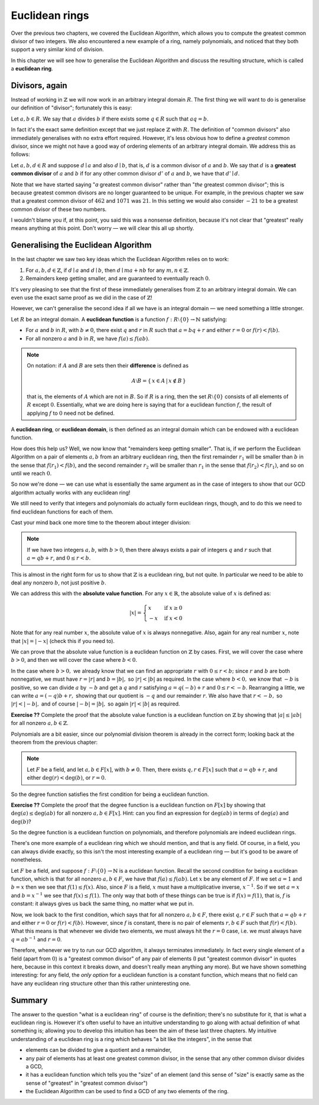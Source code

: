 Euclidean rings
===============

Over the previous two chapters, we covered the Euclidean Algorithm, which
allows you to compute the greatest common divisor of two integers. We also
encountered a new example of a ring, namely polynomials, and noticed that they
both support a very similar kind of division.

In this chapter we will see how to generalise the Euclidean Algorithm and
discuss the resulting structure, which is called a **euclidean ring**.

Divisors, again
---------------

Instead of working in :math:`\mathbb{Z}` we will now work in an arbitrary
integral domain :math:`R`. The first thing we will want to do is generalise our
definition of "divisor"; fortunately this is easy:

Let :math:`a, b \in R`. We say that :math:`a` divides :math:`b` if there exists
some :math:`q \in R` such that :math:`aq = b`.

In fact it's the exact same definition except that we just replace
:math:`\mathbb{Z}` with :math:`R`. The definition of "common divisors" also
immediately generalises with no extra effort required. However, it's less
obvious how to define a *greatest* common divisor, since we might not have a
good way of ordering elements of an arbitrary integral domain. We address this
as follows:

Let :math:`a, b, d \in R` and suppose :math:`d \mid a` and also :math:`d \mid
b`, that is, :math:`d` is a common divisor of :math:`a` and :math:`b`. We say
that :math:`d` is a **greatest common divisor** of :math:`a` and :math:`b` if
for any other common divisor :math:`d'` of :math:`a` and :math:`b`, we have
that :math:`d' \mid d`.

Note that we have started saying "*a* greatest common divisor" rather than
"*the* greatest common divisor"; this is because greatest common divisors are
no longer guaranteed to be unique. For example, in the previous chapter we saw
that a greatest common divisor of :math:`462` and :math:`1071` was :math:`21`.
In this setting we would also consider :math:`-21` to be a greatest common
divisor of these two numbers.

I wouldn't blame you if, at this point, you said this was a nonsense
definition, because it's not clear that "greatest" really means anything at
this point. Don't worry — we will clear this all up shortly.

Generalising the Euclidean Algorithm
------------------------------------

In the last chapter we saw two key ideas which the Euclidean Algorithm relies
on to work:

1. For :math:`a, b, d \in \mathbb{Z}`, if :math:`d \mid a` and :math:`d \mid b`,
   then :math:`d \mid ma + nb` for any :math:`m, n \in \mathbb{Z}`.
2. Remainders keep getting smaller, and are guaranteed to eventually reach
   :math:`0`.

It's very pleasing to see that the first of these immediately generalises from
:math:`\mathbb{Z}` to an arbitrary integral domain. We can even use the exact
same proof as we did in the case of :math:`\mathbb{Z}`!

However, we can't generalise the second idea if all we have is an integral
domain — we need something a little stronger.

Let :math:`R` be an integral domain. A **euclidean function** is a function
:math:`f : R \setminus \{ 0 \} \rightarrow \mathbb{N}` satisfying:

* For :math:`a` and :math:`b` in :math:`R`, with :math:`b \neq 0`, there exist
  :math:`q` and :math:`r` in :math:`R` such that :math:`a = bq + r` and either
  :math:`r = 0` or :math:`f(r) < f(b)`.
* For all nonzero :math:`a` and :math:`b` in :math:`R`, we have :math:`f(a)
  \leq f(ab)`.

.. note::
  On notation: if :math:`A` and :math:`B` are sets then their **difference** is
  defined as

  .. math::
    A \setminus B = \{\, x \in A \,|\, x \notin B \,\}

  that is, the elements of :math:`A` which are not in :math:`B`. So if :math:`R`
  is a ring, then the set :math:`R \setminus \{0\}` consists of all elements of
  :math:`R` except :math:`0`. Essentially, what we are doing here is saying that
  for a euclidean function :math:`f`, the result of applying :math:`f` to
  :math:`0` need not be defined.

A **euclidean ring**, or **euclidean domain**, is then defined as an integral
domain which can be endowed with a euclidean function.

How does this help us? Well, we now know that "remainders keep getting
smaller". That is, if we perform the Euclidean Algorithm on a pair of elements
:math:`a, b` from an arbitrary euclidean ring, then the first remainder
:math:`r_1` will be smaller than :math:`b` in the sense that :math:`f(r_1) <
f(b)`, and the second remainder :math:`r_2` will be smaller than :math:`r_1` in
the sense that :math:`f(r_2) < f(r_1)`, and so on until we reach :math:`0`.

So now we're done — we can use what is essentially the same argument as in the
case of integers to show that our GCD algorithm actually works with any
euclidean ring!

We still need to verify that integers and polynomials do actually form
euclidean rings, though, and to do this we need to find euclidean functions for
each of them.

Cast your mind back one more time to the theorem about integer division:

.. note::
  If we have two integers :math:`a, b`, with :math:`b > 0`, then there always
  exists a pair of integers :math:`q` and :math:`r` such that :math:`a = qb +
  r`, and :math:`0 \leq r < b`.

This is almost in the right form for us to show that :math:`\mathbb{Z}` is a
euclidean ring, but not quite. In particular we need to be able to deal any
nonzero :math:`b`, not just positive :math:`b`.

We can address this with the **absolute value function**. For any :math:`x \in
\mathbb{R}`, the absolute value of :math:`x` is defined as:

.. math::
  \lvert x \rvert = \begin{cases}
                      x  & \mathrm{if} \; x \geq 0 \\
                      -x & \mathrm{if} \; x < 0
                    \end{cases}

Note that for any real number :math:`x`, the absolute value of :math:`x` is
always nonnegative. Also, again for any real number :math:`x`, note that
:math:`\lvert x \rvert = \lvert -x \rvert` (check this if you need to).

We can prove that the absolute value function is a euclidean function on
:math:`\mathbb{Z}` by cases. First, we will cover the case where :math:`b > 0`,
and then we will cover the case where :math:`b < 0`.

In the case where :math:`b > 0,` we already know that we can find an
appropriate :math:`r` with :math:`0 \leq r < b;` since :math:`r` and :math:`b`
are both nonnegative, we must have :math:`r = \lvert r \rvert` and :math:`b =
\lvert b \rvert,` so :math:`\lvert r \rvert < \lvert b \rvert` as required. In
the case where :math:`b < 0,` we know that :math:`-b` is positive, so we can
divide :math:`a` by :math:`-b` and get a :math:`q` and :math:`r` satisfying
:math:`a = q(-b) + r` and :math:`0 \leq r < -b`.  Rearranging a little, we can
write :math:`a = (-q)b + r,` showing that our quotient is :math:`-q` and our
remainder :math:`r`. We also have that :math:`r < -b,` so :math:`\lvert r
\rvert < \lvert -b \rvert,` and of course :math:`\lvert -b \rvert = \lvert b
\rvert,` so again :math:`\lvert r \rvert < \lvert b \rvert` as required.

**Exercise ??** Complete the proof that the absolute value function is a
euclidean function on :math:`\mathbb{Z}` by showing that :math:`\lvert a \rvert
\leq \lvert ab \rvert` for all nonzero :math:`a, b \in \mathbb{Z}`.

Polynomials are a bit easier, since our polynomial division theorem is already
in the correct form; looking back at the theorem from the previous chapter:

.. note::
  Let :math:`F` be a field, and let :math:`a, b \in F[x]`, with :math:`b \neq
  0`. Then, there exists :math:`q, r \in F[x]` such that :math:`a = qb + r`,
  and either :math:`\deg(r) < \deg(b)`, or :math:`r = 0`.

So the degree function satisfies the first condition for being a euclidean
function.

**Exercise ??** Complete the proof that the degree function is a euclidean
function on :math:`F[x]` by showing that :math:`\deg(a) \leq \deg(ab)` for all
nonzero :math:`a, b \in F[x]`. Hint: can you find an expression for
:math:`\deg(ab)` in terms of :math:`\deg(a)` and :math:`\deg(b)`?

So the degree function is a euclidean function on polynomials, and therefore
polynomials are indeed euclidean rings.

There's one more example of a euclidean ring which we should mention, and that
is any field. Of course, in a field, you can always divide exactly, so this
isn't the most interesting example of a euclidean ring — but it's good to be
aware of nonetheless.

Let :math:`F` be a field, and suppose :math:`f : F \setminus \{ 0 \}
\rightarrow \mathbb{N}` is a euclidean function. Recall the second condition
for being a euclidean function, which is that for all nonzero :math:`a, b \in
F`, we have that :math:`f(a) \leq f(ab)`. Let :math:`x` be any element of
:math:`F`. If we set :math:`a = 1` and :math:`b = x` then we see that
:math:`f(1) \leq f(x)`.  Also, since :math:`F` is a field, :math:`x` must have
a multiplicative inverse, :math:`x^{-1}`. So if we set :math:`a = x` and
:math:`b = x^{-1}` we see that :math:`f(x) \leq f(1)`. The only way that both
of these things can be true is if :math:`f(x) = f(1)`, that is, :math:`f` is
constant: it always gives us back the same thing, no matter what we put in.

Now, we look back to the first condition, which says that for all nonzero
:math:`a, b \in F`, there exist :math:`q, r \in F` such that :math:`a = qb + r`
and either :math:`r = 0` or :math:`f(r) < f(b)`. However, since :math:`f` is
constant, there is no pair of elements :math:`r, b \in F` such that :math:`f(r)
< f(b)`. What this means is that whenever we divide two elements, we must
always hit the :math:`r = 0` case, i.e. we must always have :math:`q = ab^{-1}`
and :math:`r = 0`.

Therefore, whenever we try to run our GCD algorithm, it always terminates
immediately. In fact every single element of a field (apart from :math:`0`) is
a "greatest common divisor" of any pair of elements (I put "greatest common
divisor" in quotes here, because in this context it breaks down, and doesn't
really mean anything any more). But we have shown something interesting: for
any field, the *only option* for a euclidean function is a constant function,
which means that no field can have any euclidean ring structure other than this
rather uninteresting one.

Summary
-------

The answer to the question "what is a euclidean ring" of course is the
definition; there's no substitute for it, that is what a euclidean ring is.
However it's often useful to have an intuitive understanding to go along with
actual definition of what something is; allowing you to develop this intuition
has been the aim of these last three chapters. My intuitive understanding of a
euclidean ring is a ring which behaves "a bit like the integers", in the sense
that

* elements can be divided to give a quotient and a remainder,
* any pair of elements has at least one greatest common divisor, in the sense
  that any other common divisor divides a GCD,
* it has a euclidean function which tells you the "size" of an element (and
  this sense of "size" is exactly same as the sense of "greatest" in "greatest
  common divisor")
* the Euclidean Algorithm can be used to find a GCD of any two elements of the
  ring.
